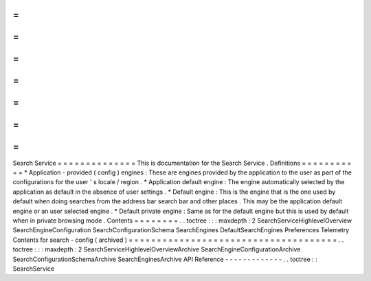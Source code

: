 =
=
=
=
=
=
=
=
=
=
=
=
=
=
Search
Service
=
=
=
=
=
=
=
=
=
=
=
=
=
=
This
is
documentation
for
the
Search
Service
.
Definitions
=
=
=
=
=
=
=
=
=
=
=
*
Application
-
provided
(
config
)
engines
:
These
are
engines
provided
by
the
application
to
the
user
as
part
of
the
configurations
for
the
user
'
s
locale
/
region
.
*
Application
default
engine
:
The
engine
automatically
selected
by
the
application
as
default
in
the
absence
of
user
settings
.
*
Default
engine
:
This
is
the
engine
that
is
the
one
used
by
default
when
doing
searches
from
the
address
bar
search
bar
and
other
places
.
This
may
be
the
application
default
engine
or
an
user
selected
engine
.
*
Default
private
engine
:
Same
as
for
the
default
engine
but
this
is
used
by
default
when
in
private
browsing
mode
.
Contents
=
=
=
=
=
=
=
=
.
.
toctree
:
:
:
maxdepth
:
2
SearchServiceHighlevelOverview
SearchEngineConfiguration
SearchConfigurationSchema
SearchEngines
DefaultSearchEngines
Preferences
Telemetry
Contents
for
search
-
config
(
archived
)
=
=
=
=
=
=
=
=
=
=
=
=
=
=
=
=
=
=
=
=
=
=
=
=
=
=
=
=
=
=
=
=
=
=
=
=
=
.
.
toctree
:
:
:
maxdepth
:
2
SearchServiceHighlevelOverviewArchive
SearchEngineConfigurationArchive
SearchConfigurationSchemaArchive
SearchEnginesArchive
API
Reference
-
-
-
-
-
-
-
-
-
-
-
-
-
.
.
toctree
:
:
SearchService
